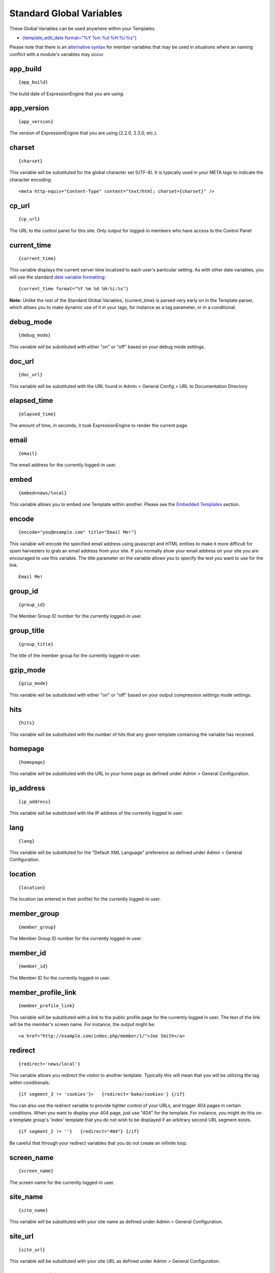 Standard Global Variables
=========================

These Global Variables can be used anywhere within your Templates.

-  `{template\_edit\_date format="%Y %m %d
   %H:%i:%s"} <#var_template_edit_date>`_

Please note that there is an `alternative syntax <#alternative_syntax>`_
for member variables that may be used in situations where an naming
conflict with a module's variables may occur.

app\_build
~~~~~~~~~~

::

	{app_build}

The build date of ExpressionEngine that you are using.

app\_version
~~~~~~~~~~~~

::

	{app_version}

The version of ExpressionEngine that you are using (2.2.0, 2.3.0, etc.).

charset
~~~~~~~

::

	{charset}

This variable will be substituted for the global character set (UTF-8).
It is typically used in your META tags to indicate the character
encoding::

	<meta http-equiv="Content-Type" content="text/html; charset={charset}" />

cp\_url
~~~~~~~

::

	{cp_url}

The URL to the control panel for this site. Only output for logged-in
members who have access to the Control Panel

current\_time
~~~~~~~~~~~~~

::

	{current_time}

This variable displays the current server time localized to each user's
particular setting. As with other date variables, you will use the
standard `date variable formatting <../date_variable_formatting.html>`_::

	{current_time format="%Y %m %d %H:%i:%s"}

**Note:** Unlike the rest of the Standard Global Variables,
{current\_time} is parsed very early on in the Template parser, which
allows you to make dynamic use of it in your tags, for instance as a tag
parameter, or in a conditional.

debug\_mode
~~~~~~~~~~~

::

	{debug_mode}

This variable will be substituted with either "on" or "off" based on
your debug mode settings.

doc\_url
~~~~~~~~

::

	{doc_url}

This variable will be substituted with the URL found in Admin > General
Config > URL to Documentation Directory

elapsed\_time
~~~~~~~~~~~~~

::

	{elapsed_time}

The amount of time, in seconds, it took ExpressionEngine to render the
current page.

email
~~~~~

::

	{email}

The email address for the currently logged-in user.

embed
~~~~~

::

	{embed=news/local}

This variable allows you to embed one Template within another. Please
see the `Embedded Templates <../embedding_templates.html>`_ section.

encode
~~~~~~

::

	{encode="you@example.com" title="Email Me!"}

This variable will encode the specified email address using javascript
and HTML entities to make it more difficult for spam harvesters to grab
an email address from your site. If you normally show your email address
on your site you are encouraged to use this variable. The title
parameter on the variable allows you to specify the text you want to use
for the link. ::

	Email Me!

group\_id
~~~~~~~~~

::

	{group_id}

The Member Group ID number for the currently logged-in user.

group\_title
~~~~~~~~~~~~

::

	{group_title}

The title of the member group for the currently logged-in user.

gzip\_mode
~~~~~~~~~~

::

	{gzip_mode}

This variable will be substituted with either "on" or "off" based on
your output compression settings mode settings.

hits
~~~~

::

	{hits}

This variable will be substituted with the number of hits that any given
template containing the variable has received.

homepage
~~~~~~~~

::

	{homepage}

This variable will be substituted with the URL to your home page as
defined under Admin > General Configuration.

ip\_address
~~~~~~~~~~~

::

	{ip_address}

This variable will be substituted with the IP address of the currently
logged in user.

lang
~~~~

::

	{lang}

This variable will be substituted for the "Default XML Language"
preference as defined under Admin > General Configuration.

location
~~~~~~~~

::

	{location}

The location (as entered in their profile) for the currently logged-in
user.

member\_group
~~~~~~~~~~~~~

::

	{member_group}

The Member Group ID number for the currently logged-in user.

member\_id
~~~~~~~~~~

::

	{member_id}

The Member ID for the currently logged-in user.

member\_profile\_link
~~~~~~~~~~~~~~~~~~~~~

::

	{member_profile_link}

This variable will be substituted with a link to the public profile page
for the currently logged in user. The text of the link will be the
member's screen name. For instance, the output might be::

	<a href="http://example.com/index.php/member/1/">Joe Smith</a>

redirect
~~~~~~~~

::

	{redirect='news/local'}

This variable allows you redirect the visitor to another template.
Typically this will mean that you will be utilizing the tag within
conditionals. ::

	{if segment_3 != 'cookies'}>   {redirect='bake/cookies'} {/if}

You can also use the redirect variable to provide tighter control of
your URLs, and trigger 404 pages in certain conditions. When you want to
display your 404 page, just use "404" for the template. For instance,
you might do this on a template group's 'index' template that you do not
wish to be displayed if an arbitrary second URL segment exists. ::

	{if segment_2 != ''}   {redirect="404"} {/if}

Be careful that through your redirect variables that you do not create
an infinite loop.

screen\_name
~~~~~~~~~~~~

::

	{screen_name}

The screen name for the currently logged-in user.

site\_name
~~~~~~~~~~

::

	{site_name}

This variable will be substituted with your site name as defined under
Admin > General Configuration.

site\_url
~~~~~~~~~

::

	{site_url}

This variable will be substituted with your site URL as defined under
Admin > General Configuration.

template\_edit\_date=""
~~~~~~~~~~~~~~~~~~~~~~~

This variable displays the localized time for when the template was last
updated. As with other date variables, you will use the standard `date
variable formatting <../date_variable_formatting.html>`_::

	{template_edit_date format="%Y %m %d %H:%i:%s"}

total\_comments
~~~~~~~~~~~~~~~

::

	{total_comments}

The total number of comments posted by the currently logged-in user.

theme\_folder\_url
~~~~~~~~~~~~~~~~~~

::

	{theme_folder_url}

The URL to your theme folder.

total\_entries
~~~~~~~~~~~~~~

::

	{total_entries}

The total number of entries posted by the currently logged-in user.

total\_queries
~~~~~~~~~~~~~~

::

	{total_queries}

The total number of database queries used to generate the current page.

username
~~~~~~~~

::

	{username}

The username for the currently logged-in user.

webmaster\_email
~~~~~~~~~~~~~~~~

::

	{webmaster_email}

``{encode="{webmaster_email}" title="Contact Us"}``

The email address for the site, as specified in `Email
Configuration <../../cp/admin/system_admin/email_configuration.html>`_.

XID\_HASH
~~~~~~~~~

::

	{XID_HASH}

This variable is a required value for hidden form field 'XID' used in
secure forms.

Alternative Syntax
------------------

In order to be able to use some member variables inside tags that
already parse their own member information, such as the channel entries
tag, it is necessary to use an alternative syntax. All of the member
variables may be used with the addition of the prefix "logged\_in\_". ::

	{exp:channel:entries channel="default_site"}         This article was written by: {screen_name}<br />         The currently logged in user is: {logged_in_screen_name}     {/exp:channel:entries}

A list of the available member variables that utilize this alternate
syntax follows:

-  logged\_in\_member\_id
-  logged\_in\_group\_id
-  logged\_in\_group\_description
-  logged\_in\_username
-  logged\_in\_screen\_name
-  logged\_in\_email
-  logged\_in\_ip\_address
-  logged\_in\_location
-  logged\_in\_total\_entries
-  logged\_in\_total\_comments
-  logged\_in\_private\_messages
-  logged\_in\_total\_forum\_topics
-  logged\_in\_total\_forum\_replies
-  logged\_in\_total\_forum\_posts


